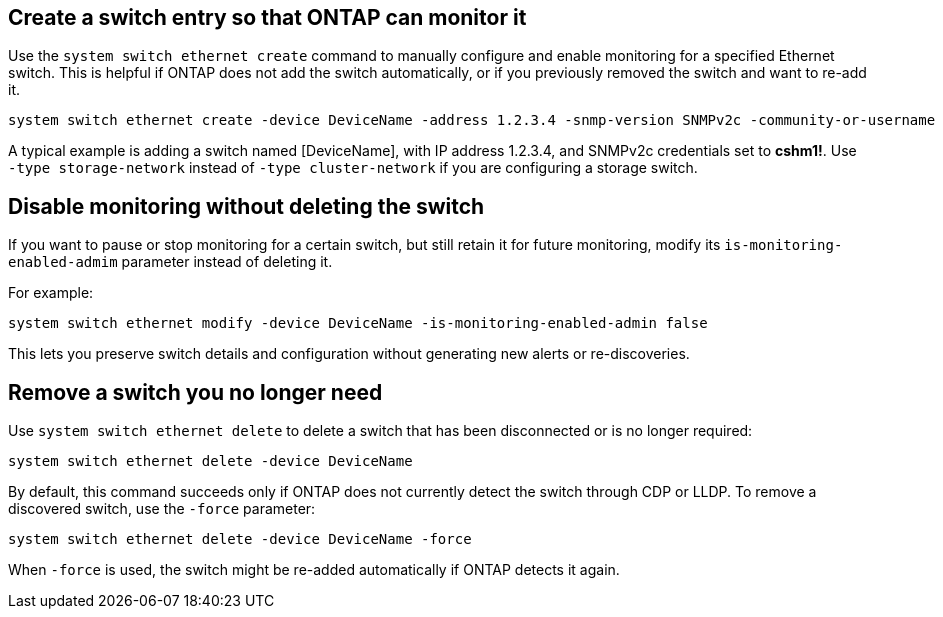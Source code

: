 == Create a switch entry so that ONTAP can monitor it
Use the `system switch ethernet create` command to manually configure and enable monitoring for a specified Ethernet switch. This is helpful if ONTAP does not add the switch automatically, or if you previously removed the switch and want to re-add it.

[source,cli]
----
system switch ethernet create -device DeviceName -address 1.2.3.4 -snmp-version SNMPv2c -community-or-username cshm1! -model NX3132V -type cluster-network
----

A typical example is adding a switch named [DeviceName], with IP address 1.2.3.4, and SNMPv2c credentials set to *cshm1!*. Use `-type storage-network` instead of `-type cluster-network` if you are configuring a storage switch.

== Disable monitoring without deleting the switch
If you want to pause or stop monitoring for a certain switch, but still retain it for future monitoring, modify its `is-monitoring-enabled-admim` parameter instead of deleting it. 

For example:

[source,cli]
----
system switch ethernet modify -device DeviceName -is-monitoring-enabled-admin false
----

This lets you preserve switch details and configuration without generating new alerts or re-discoveries.

== Remove a switch you no longer need
Use `system switch ethernet delete` to delete a switch that has been disconnected or is no longer required:

[source,cli]
----
system switch ethernet delete -device DeviceName
----

By default, this command succeeds only if ONTAP does not currently detect the switch through CDP or LLDP. To remove a discovered switch, use the `-force` parameter:

[source,cli]
----
system switch ethernet delete -device DeviceName -force
----

When `-force` is used, the switch might be re-added automatically if ONTAP detects it again.

// This include is used in ontap-metrocluster. See ONTAPDOC-2755.